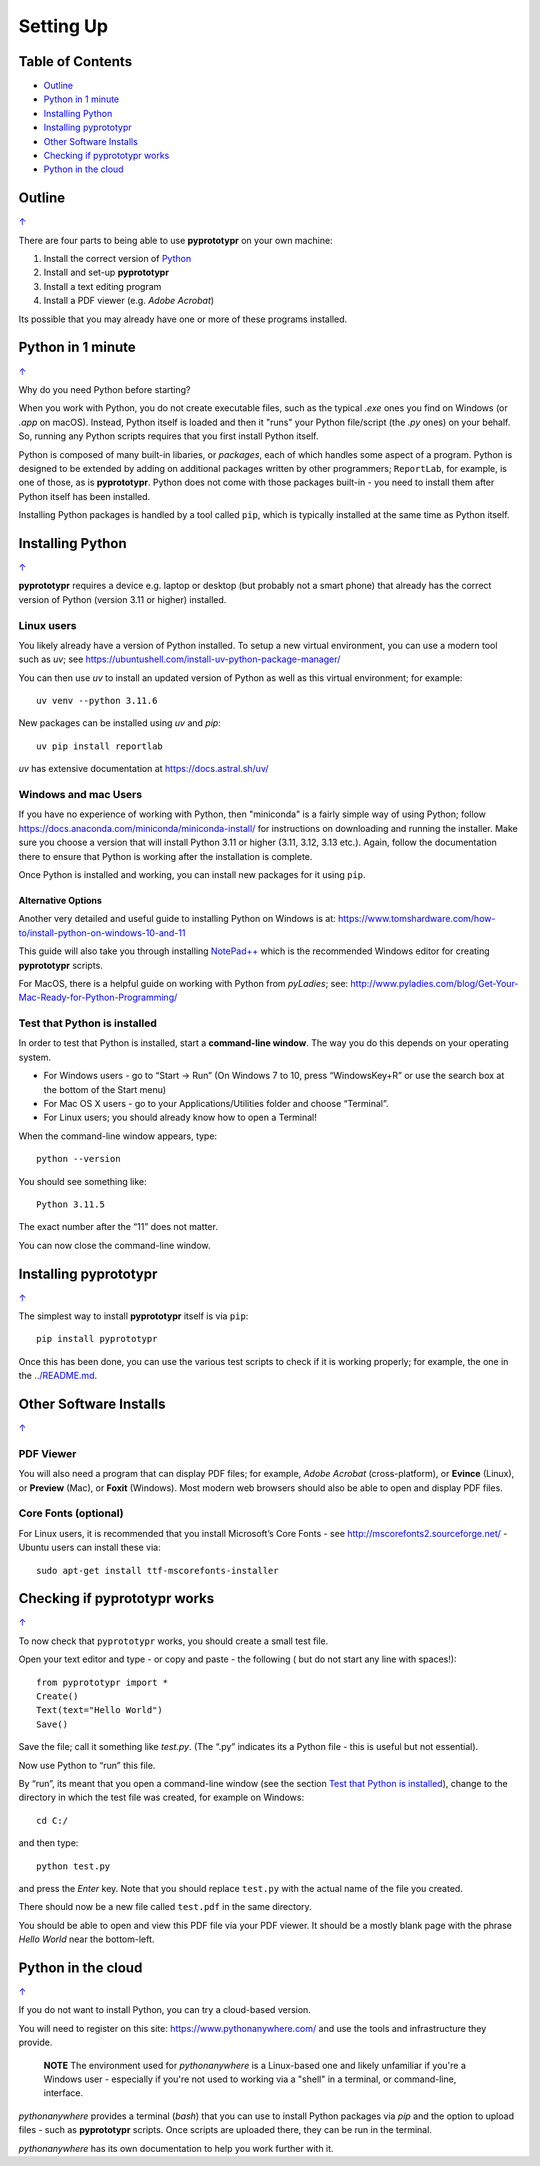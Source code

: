 ==========
Setting Up
==========

.. _table-of-contents:

Table of Contents
=================

- `Outline`_
- `Python in 1 minute`_
- `Installing Python`_
- `Installing pyprototypr`_
- `Other Software Installs`_
- `Checking if pyprototypr works`_
- `Python in the cloud`_


Outline
=======
`↑ <table-of-contents_>`_

There are four parts to being able to use **pyprototypr** on your own
machine:

1. Install the correct version of `Python <http://www.python.org>`_
2. Install and set-up **pyprototypr**
3. Install a text editing program
4. Install a PDF viewer (e.g. *Adobe Acrobat*)

Its possible that you may already have one or more of these programs installed.


Python in 1 minute
==================
`↑ <table-of-contents_>`_

Why do you need Python before starting?

When you work with Python, you do not create executable files, such as the
typical `.exe` ones you find on Windows (or `.app` on macOS). Instead, Python
itself is loaded and then it "runs" your Python file/script (the `.py` ones)
on your behalf.  So, running any Python scripts requires that you first install
Python itself.

Python is composed of many built-in libaries, or *packages*, each of which
handles some aspect of a program. Python is designed to be extended by adding
on additional packages written by other programmers; ``ReportLab``, for example,
is one of those, as is **pyprototypr**.  Python does not come with those packages
built-in - you need to install them after Python itself has been installed.

Installing Python packages is handled by a tool called ``pip``, which is typically
installed at the same time as Python itself.


Installing Python
=================
`↑ <table-of-contents_>`_

**pyprototypr** requires a device e.g. laptop or desktop (but probably
not a smart phone) that already has the correct version of Python
(version 3.11 or higher) installed.

Linux users
-----------

You likely already have a version of Python installed.  To setup a new virtual
environment, you can use a modern tool such as `uv`; see
https://ubuntushell.com/install-uv-python-package-manager/

You can then use `uv` to install an updated version of Python as well as this
virtual environment; for example::

    uv venv --python 3.11.6

New packages can be installed using `uv` and `pip`::

    uv pip install reportlab

`uv` has extensive documentation at https://docs.astral.sh/uv/

Windows and mac Users
---------------------

If you have no experience of working with Python, then "miniconda" is a fairly
simple way of using Python; follow
https://docs.anaconda.com/miniconda/miniconda-install/ for instructions on
downloading and running the installer. Make sure you choose a version that will
install Python 3.11 or higher (3.11, 3.12, 3.13 etc.).  Again, follow the
documentation there to ensure that Python is working after the installation
is complete.

Once Python is installed and working, you can install new packages for it using
``pip``.

Alternative Options
~~~~~~~~~~~~~~~~~~~
Another very detailed and useful guide to installing Python on Windows is at:
https://www.tomshardware.com/how-to/install-python-on-windows-10-and-11

This guide will also take you through installing
`NotePad++ <https://notepad-plus-plus.org/>`_ which is the recommended
Windows editor for creating **pyprototypr** scripts.

For MacOS, there is a helpful guide on working with Python from
*pyLadies*; see:
http://www.pyladies.com/blog/Get-Your-Mac-Ready-for-Python-Programming/

Test that Python is installed
-----------------------------

In order to test that Python is installed, start a **command-line
window**. The way you do this depends on your operating system.

-  For Windows users - go to “Start -> Run” (On Windows 7 to 10, press
   “WindowsKey+R” or use the search box at the bottom of the Start menu)

-  For Mac OS X users - go to your Applications/Utilities folder and
   choose “Terminal”.

-  For Linux users; you should already know how to open a Terminal!

When the command-line window appears, type::

   python --version

You should see something like::

   Python 3.11.5

The exact number after the “11” does not matter.

You can now close the command-line window.


Installing **pyprototypr**
==========================
`↑ <table-of-contents_>`_

The simplest way to install **pyprototypr** itself is via ``pip``::

   pip install pyprototypr

Once this has been done, you can use the various test scripts to check if it is
working properly; for example, the one in the `<../README.md>`_.


Other Software Installs
=======================
`↑ <table-of-contents_>`_

PDF Viewer
----------

You will also need a program that can display PDF files; for example,
*Adobe Acrobat* (cross-platform), or **Evince** (Linux), or **Preview**
(Mac), or **Foxit** (Windows). Most modern web browsers should also be
able to open and display PDF files.

Core Fonts (optional)
---------------------

For Linux users, it is recommended that you install Microsoft’s Core
Fonts - see http://mscorefonts2.sourceforge.net/ - Ubuntu users can
install these via::

   sudo apt-get install ttf-mscorefonts-installer


Checking if **pyprototypr** works
=================================
`↑ <table-of-contents_>`_

To now check that ``pyprototypr`` works, you should create a small test
file.

Open your text editor and type - or copy and paste - the following (
but do not start any line with spaces!)::

   from pyprototypr import *
   Create()
   Text(text="Hello World")
   Save()

Save the file; call it something like *test.py*. (The “.py” indicates
its a Python file - this is useful but not essential).

Now use Python to “run” this file.

By “run”, its meant that you open a command-line window (see the section
`Test that Python is installed`_), change to the directory in which the
test file was created, for example on Windows::

   cd C:/

and then type::

   python test.py

and press the *Enter* key. Note that you should replace ``test.py`` with
the actual name of the file you created.

There should now be a new file called ``test.pdf`` in the same
directory.

You should be able to open and view this PDF file via your PDF viewer.
It should be a mostly blank page with the phrase *Hello World* near the
bottom-left.


Python in the cloud
===================
`↑ <table-of-contents_>`_

If you do not want to install Python, you can try a cloud-based version.

You will need to register on this site: https://www.pythonanywhere.com/ and
use the tools and infrastructure they provide.

    **NOTE** The environment used for `pythonanywhere` is a Linux-based one
    and likely unfamiliar if you're a Windows user - especially if you're not
    used to working via a "shell" in a terminal, or command-line, interface.

*pythonanywhere* provides a terminal (`bash`) that you can use to install Python
packages via `pip` and the option to upload files - such as **pyprototypr**
scripts. Once scripts are uploaded there, they can be run in the terminal.

*pythonanywhere* has its own documentation to help you work further with it.
